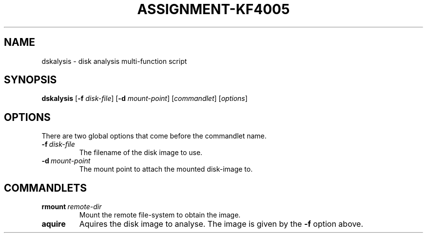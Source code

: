 .TH ASSIGNMENT-KF4005 1 03/07/2018 am0 "Operating System Fundamentals"
.SH NAME
dskalysis \- disk analysis multi-function script
.SH SYNOPSIS
.B dskalysis
.RB [ -f
.IR disk-file ]
.RB [ -d
.IR mount-point ]
.RI [ commandlet ]
.RI [ options ]

.SH OPTIONS
There are two global options that come before the commandlet name.
.TP
.BI -f \ disk-file
The filename of the disk image to use.
.TP
.BI -d \ mount-point
The mount point to attach the mounted disk-image to.

.SH COMMANDLETS
.TP
.BI rmount \ remote-dir
Mount the remote file-system to obtain the image.

.TP
.B aquire
Aquires the disk image to analyse.  The image is given by the
.B -f
option above.
